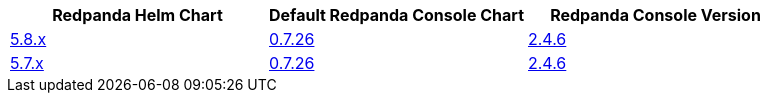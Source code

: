 |===
| Redpanda Helm Chart |Default Redpanda Console Chart|Redpanda Console Version

| link:https://github.com/redpanda-data/helm-charts/releases/redpanda-5.8.13[5.8.x]
| link:https://github.com/redpanda-data/helm-charts/releases/console-0.7.26[0.7.26]
| link:https://github.com/redpanda-data/console/releases/v2.4.6[2.4.6]

| link:https://github.com/redpanda-data/helm-charts/releases/redpanda-5.7.41[5.7.x]
| link:https://github.com/redpanda-data/helm-charts/releases/console-0.7.26[0.7.26]
| link:https://github.com/redpanda-data/console/releases/v2.4.6[2.4.6]

|===

